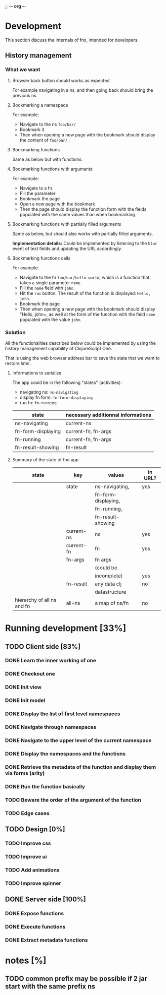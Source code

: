 ;; -*- org -*-

* Development
This section discuss the internals of fnx, intended for developers.

** History management
*** What we want

**** Browser back button should works as expected

For example navigating in a ns, and then going back should bring the previous ns.

**** Bookmarking a namespace

For example: 
- Navigate to the ns =foo/bar/= 
- Bookmark it
- Then when opening a new page with the bookmark should display the
  content of =foo/bar/=.

**** Bookmarking functions

Same as below but with functions.

**** Bookmarking functions with arguments

For example: 
- Navigate to a fn
- Fill the parameter
- Bookmark the page
- Open a new page with the bookmark
- Then the page should display the function form with the fields
  populated with the same values than when bookmarking

**** Bookmarking functions with partially filled arguments

Same as below, but should also works with partially filled arguments.

*Implementation details:* Could be implemented by listening to the
=blur= event of text fields and updating the URL accordingly.

**** Bookmarking functions calls

For example: 
- Navigate to the fn =foo/bar/hello-world=, which is a function that
  takes a single parameter =name=.
- Fill the =name= field with =john=.
- Hit the =run= button: The result of the function is displayed:
  =Hello, john=.
- Bookmark the page
- Then when opening a new page with the bookmark should display
  "Hello, john=, as well at the form of the function with the field
  =name= populated with the value =john=.

*** Solution

All the functionalities described below could be implemented by using
the history management capability of ClojureScript One.

That is using the web browser address bar to save the state that we
want to restore later.

**** Informations to serialize


The app could be in the following "states" (activities): 
- navigating ns: =ns-navigating=
- display fn form: =fn-form-displaying=
- run fn: =fn-running=

| state              | necessary additionnal informations |
|--------------------+------------------------------------|
| ns-navigating      | current-ns                         |
| fn-form-displaying | current-fn, fn-args                |
| fn-running         | current-fn, fn-args                |
| fn-result-showing  | fn-result                          |

**** Summary of the state of the app

| state                      | key        | values              | in URL? |
|----------------------------+------------+---------------------+---------|
|                            | state      | ns-navigating,      | yes     |
|                            |            | fn-form-displaying, |         |
|                            |            | fn-running,         |         |
|                            |            | fn-result-showing   |         |
|----------------------------+------------+---------------------+---------|
|                            | current-ns | ns                  | yes     |
|----------------------------+------------+---------------------+---------|
|                            | current-fn | fn                  | yes     |
|----------------------------+------------+---------------------+---------|
|                            | fn-args    | fn args             |         |
|                            |            | (could be           |         |
|                            |            | incomplete)         | yes     |
|----------------------------+------------+---------------------+---------|
|                            | fn-result  | any data clj        |no       |
|                            |            | datastructure       |         |
|----------------------------+------------+---------------------+---------|
| hierarchy of all ns and fn | all-ns     | a map of ns/fn      | no      |
|----------------------------+------------+---------------------+---------|


* Running development [33%]
** TODO Client side [83%]
*** DONE Learn the inner working of one
CLOSED: [2012-03-31 sam. 20:48]
*** DONE Checkout one
CLOSED: [2012-03-31 sam. 20:48]
*** DONE Init view
CLOSED: [2012-03-31 sam. 20:49]
*** DONE Init model
CLOSED: [2012-03-31 sam. 20:49]
*** DONE Display the list of first level namespaces
CLOSED: [2012-03-31 sam. 20:49]
*** DONE Navigate through namespaces
CLOSED: [2012-03-31 sam. 20:49]
*** DONE Navigate to the upper level of the current namespace
CLOSED: [2012-03-31 sam. 20:49]
*** DONE Display the namespaces and the functions
CLOSED: [2012-03-31 sam. 20:50]
*** DONE Retrieve the metadata of the function and display them via forms (arity)
CLOSED: [2012-03-31 sam. 20:50]
*** DONE Run the function basically
CLOSED: [2012-03-31 sam. 20:52]
*** TODO Beware the order of the argument of the function
*** TODO Edge cases
** TODO Design [0%]
*** TODO Improve css
*** TODO Improve ui
*** TODO Add animations
*** TODO Improve spinner
** DONE Server side [100%]
CLOSED: [2012-03-31 sam. 20:48]
*** DONE Expose functions
CLOSED: [2012-03-31 sam. 20:48]
*** DONE Execute functions
CLOSED: [2012-03-31 sam. 20:48]
*** DONE Extract metadata functions
CLOSED: [2012-03-31 sam. 20:48]

* notes [%]

** TODO common prefix may be possible if 2 jar start with the same prefix ns
